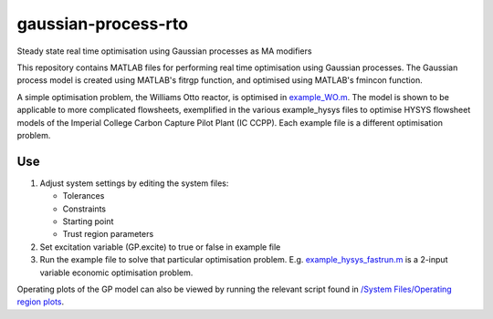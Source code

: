 ====================
gaussian-process-rto
====================

Steady state real time optimisation using Gaussian processes as MA modifiers

This repository contains MATLAB files for performing real time optimisation using Gaussian processes. The Gaussian process model is created using MATLAB's fitrgp function, and optimised using MATLAB's fmincon function. 

A simple optimisation problem, the Williams Otto reactor, is optimised in `example_WO.m </example_WO.m>`_. The model is shown to be applicable to more complicated flowsheets, exemplified in the various example_hysys files to optimise HYSYS flowsheet models of the Imperial College Carbon Capture Pilot Plant (IC CCPP). Each example file is a different optimisation problem.

---
Use
---

1. Adjust system settings by editing the system files:

   - Tolerances
   - Constraints
   - Starting point
   - Trust region parameters

2. Set excitation variable (GP.excite) to true or false in example file
3. Run the example file to solve that particular optimisation problem. E.g. `example_hysys_fastrun.m </example_hysys_fastrun.m>`_ is a 2-input variable economic optimisation problem.

Operating plots of the GP model can also be viewed by running the relevant script found in `/System Files/Operating region plots </System Files/Operating region plots>`_.